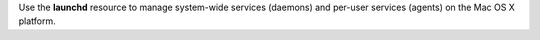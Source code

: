 .. The contents of this file may be included in multiple topics (using the includes directive).
.. The contents of this file should be modified in a way that preserves its ability to appear in multiple topics.


Use the **launchd** resource to manage system-wide services (daemons) and per-user services (agents) on the Mac OS X platform.
